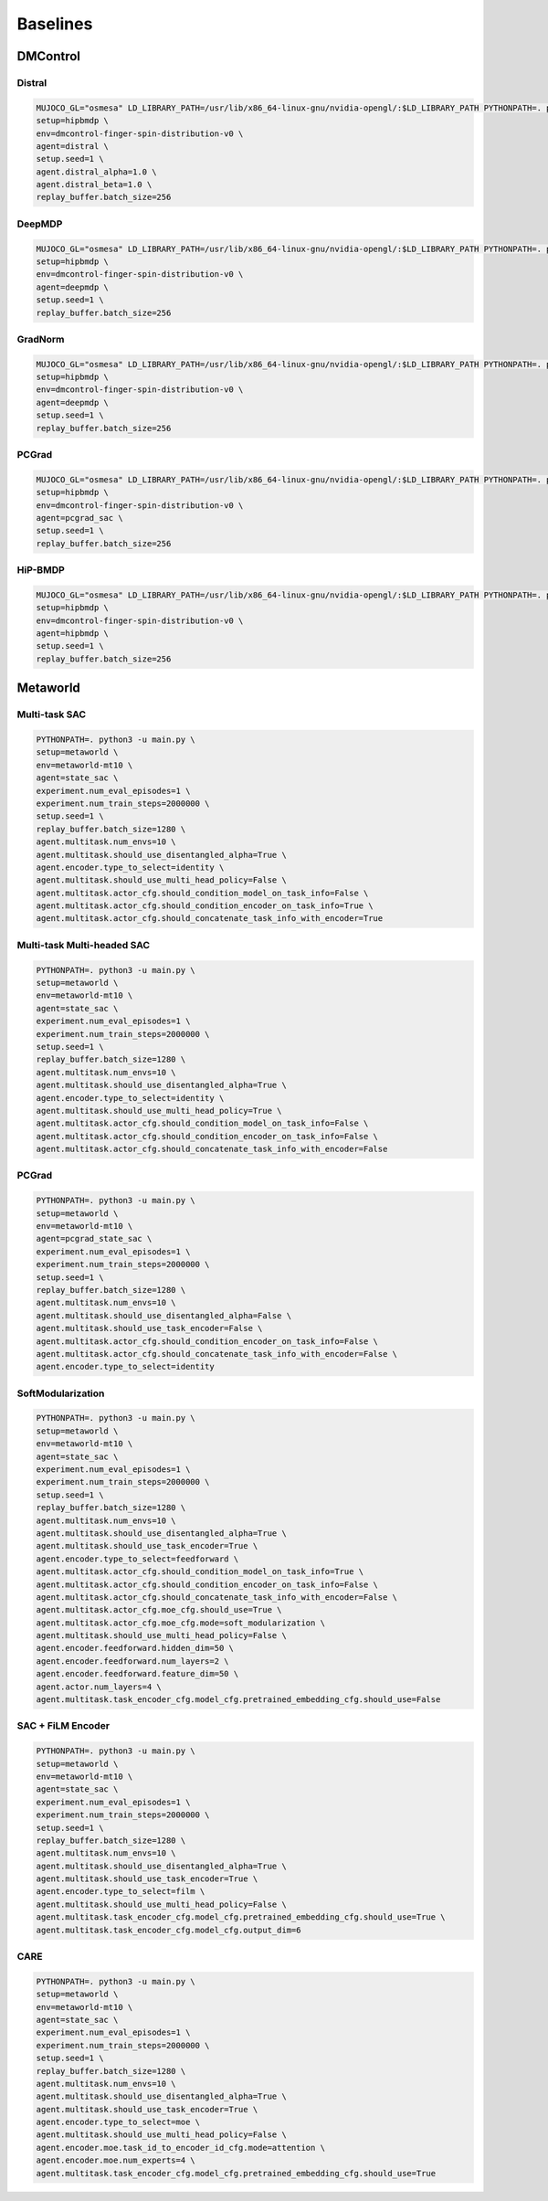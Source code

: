 
Baselines
============

DMControl
^^^^^^^^^

Distral
~~~~~~~

.. code-block:: bash

    MUJOCO_GL="osmesa" LD_LIBRARY_PATH=/usr/lib/x86_64-linux-gnu/nvidia-opengl/:$LD_LIBRARY_PATH PYTHONPATH=. python3 -u main.py \
    setup=hipbmdp \
    env=dmcontrol-finger-spin-distribution-v0 \
    agent=distral \
    setup.seed=1 \
    agent.distral_alpha=1.0 \
    agent.distral_beta=1.0 \
    replay_buffer.batch_size=256 

DeepMDP
~~~~~~~

.. code-block:: bash

    MUJOCO_GL="osmesa" LD_LIBRARY_PATH=/usr/lib/x86_64-linux-gnu/nvidia-opengl/:$LD_LIBRARY_PATH PYTHONPATH=. python3 -u main.py \
    setup=hipbmdp \
    env=dmcontrol-finger-spin-distribution-v0 \
    agent=deepmdp \
    setup.seed=1 \
    replay_buffer.batch_size=256

GradNorm
~~~~~~~~

.. code-block:: bash

    MUJOCO_GL="osmesa" LD_LIBRARY_PATH=/usr/lib/x86_64-linux-gnu/nvidia-opengl/:$LD_LIBRARY_PATH PYTHONPATH=. python3 -u main.py \
    setup=hipbmdp \
    env=dmcontrol-finger-spin-distribution-v0 \
    agent=deepmdp \
    setup.seed=1 \
    replay_buffer.batch_size=256

PCGrad
~~~~~~

.. code-block:: bash

    MUJOCO_GL="osmesa" LD_LIBRARY_PATH=/usr/lib/x86_64-linux-gnu/nvidia-opengl/:$LD_LIBRARY_PATH PYTHONPATH=. python3 -u main.py \
    setup=hipbmdp \
    env=dmcontrol-finger-spin-distribution-v0 \
    agent=pcgrad_sac \
    setup.seed=1 \
    replay_buffer.batch_size=256 

HiP-BMDP
~~~~~~~~

.. code-block:: bash

    MUJOCO_GL="osmesa" LD_LIBRARY_PATH=/usr/lib/x86_64-linux-gnu/nvidia-opengl/:$LD_LIBRARY_PATH PYTHONPATH=. python3 -u main.py \
    setup=hipbmdp \
    env=dmcontrol-finger-spin-distribution-v0 \
    agent=hipbmdp \
    setup.seed=1 \
    replay_buffer.batch_size=256

Metaworld
^^^^^^^^^

Multi-task SAC
~~~~~~~~~~~~~~

.. code-block:: bash

    PYTHONPATH=. python3 -u main.py \
    setup=metaworld \
    env=metaworld-mt10 \
    agent=state_sac \
    experiment.num_eval_episodes=1 \
    experiment.num_train_steps=2000000 \
    setup.seed=1 \
    replay_buffer.batch_size=1280 \
    agent.multitask.num_envs=10 \
    agent.multitask.should_use_disentangled_alpha=True \
    agent.encoder.type_to_select=identity \
    agent.multitask.should_use_multi_head_policy=False \
    agent.multitask.actor_cfg.should_condition_model_on_task_info=False \
    agent.multitask.actor_cfg.should_condition_encoder_on_task_info=True \
    agent.multitask.actor_cfg.should_concatenate_task_info_with_encoder=True

Multi-task Multi-headed SAC
~~~~~~~~~~~~~~~~~~~~~~~~~~~

.. code-block:: bash

    PYTHONPATH=. python3 -u main.py \
    setup=metaworld \
    env=metaworld-mt10 \
    agent=state_sac \
    experiment.num_eval_episodes=1 \
    experiment.num_train_steps=2000000 \
    setup.seed=1 \
    replay_buffer.batch_size=1280 \
    agent.multitask.num_envs=10 \
    agent.multitask.should_use_disentangled_alpha=True \
    agent.encoder.type_to_select=identity \
    agent.multitask.should_use_multi_head_policy=True \
    agent.multitask.actor_cfg.should_condition_model_on_task_info=False \
    agent.multitask.actor_cfg.should_condition_encoder_on_task_info=False \
    agent.multitask.actor_cfg.should_concatenate_task_info_with_encoder=False 

PCGrad
~~~~~~

.. code-block:: bash

    PYTHONPATH=. python3 -u main.py \
    setup=metaworld \
    env=metaworld-mt10 \
    agent=pcgrad_state_sac \
    experiment.num_eval_episodes=1 \
    experiment.num_train_steps=2000000 \
    setup.seed=1 \
    replay_buffer.batch_size=1280 \
    agent.multitask.num_envs=10 \
    agent.multitask.should_use_disentangled_alpha=False \
    agent.multitask.should_use_task_encoder=False \
    agent.multitask.actor_cfg.should_condition_encoder_on_task_info=False \
    agent.multitask.actor_cfg.should_concatenate_task_info_with_encoder=False \
    agent.encoder.type_to_select=identity 

SoftModularization
~~~~~~~~~~~~~~~~~~

.. code-block:: bash

    PYTHONPATH=. python3 -u main.py \
    setup=metaworld \
    env=metaworld-mt10 \
    agent=state_sac \
    experiment.num_eval_episodes=1 \
    experiment.num_train_steps=2000000 \
    setup.seed=1 \
    replay_buffer.batch_size=1280 \
    agent.multitask.num_envs=10 \
    agent.multitask.should_use_disentangled_alpha=True \
    agent.multitask.should_use_task_encoder=True \
    agent.encoder.type_to_select=feedforward \
    agent.multitask.actor_cfg.should_condition_model_on_task_info=True \
    agent.multitask.actor_cfg.should_condition_encoder_on_task_info=False \
    agent.multitask.actor_cfg.should_concatenate_task_info_with_encoder=False \
    agent.multitask.actor_cfg.moe_cfg.should_use=True \
    agent.multitask.actor_cfg.moe_cfg.mode=soft_modularization \
    agent.multitask.should_use_multi_head_policy=False \
    agent.encoder.feedforward.hidden_dim=50 \
    agent.encoder.feedforward.num_layers=2 \
    agent.encoder.feedforward.feature_dim=50 \
    agent.actor.num_layers=4 \
    agent.multitask.task_encoder_cfg.model_cfg.pretrained_embedding_cfg.should_use=False 

SAC + FiLM Encoder
~~~~~~~~~~~~~~~~~~

.. code-block:: bash

    PYTHONPATH=. python3 -u main.py \
    setup=metaworld \
    env=metaworld-mt10 \
    agent=state_sac \
    experiment.num_eval_episodes=1 \
    experiment.num_train_steps=2000000 \
    setup.seed=1 \
    replay_buffer.batch_size=1280 \
    agent.multitask.num_envs=10 \
    agent.multitask.should_use_disentangled_alpha=True \
    agent.multitask.should_use_task_encoder=True \
    agent.encoder.type_to_select=film \
    agent.multitask.should_use_multi_head_policy=False \
    agent.multitask.task_encoder_cfg.model_cfg.pretrained_embedding_cfg.should_use=True \
    agent.multitask.task_encoder_cfg.model_cfg.output_dim=6 

CARE
~~~~

.. code-block:: bash

    PYTHONPATH=. python3 -u main.py \
    setup=metaworld \
    env=metaworld-mt10 \
    agent=state_sac \
    experiment.num_eval_episodes=1 \
    experiment.num_train_steps=2000000 \
    setup.seed=1 \
    replay_buffer.batch_size=1280 \
    agent.multitask.num_envs=10 \
    agent.multitask.should_use_disentangled_alpha=True \
    agent.multitask.should_use_task_encoder=True \
    agent.encoder.type_to_select=moe \
    agent.multitask.should_use_multi_head_policy=False \
    agent.encoder.moe.task_id_to_encoder_id_cfg.mode=attention \
    agent.encoder.moe.num_experts=4 \
    agent.multitask.task_encoder_cfg.model_cfg.pretrained_embedding_cfg.should_use=True
